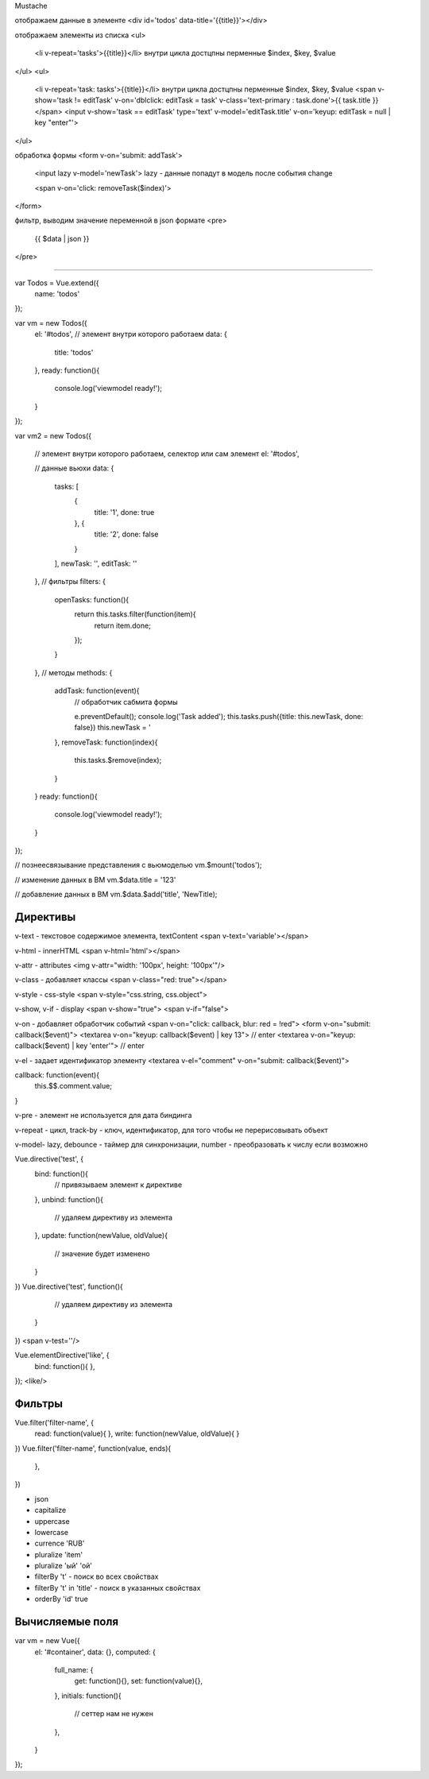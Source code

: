 Mustache


отображаем данные в элементе
<div id='todos' data-title='{{title}}'></div>

отображаем элементы из списка
<ul>
    <li v-repeat='tasks'>{{title}}</li>
    внутри цикла достцпны перменные $index, $key, $value
</ul>
<ul>
    <li v-repeat='task: tasks'>{{title}}</li>
    внутри цикла достцпны перменные $index, $key, $value
    <span v-show='task != editTask' v-on='dblclick: editTask = task' v-class='text-primary : task.done'>{{ task.title }}</span>
    <input v-show='task == editTask' type='text' v-model='editTask.title' v-on='keyup: editTask = null | key "enter"'>
</ul>

обработка формы
<form v-on='submit: addTask'>
    <input lazy v-model='newTask'>
    lazy - данные попадут в модель после события change

    <span v-on='click: removeTask($index)'>
</form>

фильтр, выводим значение переменной в json формате
<pre>
    {{ $data | json }}
</pre>


================================================================================

var Todos = Vue.extend({
    name: 'todos'
});

var vm = new Todos({
    el: '#todos', // элемент внутри которого работаем
    data: {
        title: 'todos'
    },
    ready: function(){
        console.log('viewmodel ready!');
    }
});

var vm2 = new Todos({

    // элемент внутри которого работаем, селектор или сам элемент
    el: '#todos',

    // данные вьюхи
    data: {
        tasks: [
            {
                title: '1',
                done: true
            }, {
                title: '2',
                done: false
            }
        ],
        newTask: '',
        editTask: ''
    },
    // фильтры
    filters: {
        openTasks: function(){
            return this.tasks.filter(function(item){
                return item.done;
            });
        }
    },
    // методы
    methods: {
        addTask: function(event){
            // обработчик сабмита формы

            e.preventDefault();
            console.log('Task added');
            this.tasks.push({title: this.newTask, done: false})
            this.newTask = '
        },
        removeTask: function(index){
            this.tasks.$remove(index);
        }
    }
    ready: function(){
        console.log('viewmodel ready!');
    }
});

// познеесвязывание представления с вьюмоделью
vm.$mount('todos');

// изменение данных в ВМ
vm.$data.title = '123'

// добавление данных в ВМ
vm.$data.$add('title', 'NewTitle);



Директивы
=========

v-text - текстовое содержимое элемента, textContent
<span v-text='variable'></span>

v-html - innerHTML
<span v-html='html'></span>

v-attr - attributes
<img v-attr="width: '100px', height: '100px'"/>

v-class - добавляет классы
<span v-class="red: true"></span>

v-style - css-style
<span v-style="css.string, css.object">

v-show, v-if - display
<span v-show="true">
<span v-if="false">

v-on - добавляет обработчик событий
<span v-on="click: callback, blur: red = !red">
<form v-on="submit: callback($event)">
<textarea v-on="keyup: callback($event) | key 13"> // enter
<textarea v-on="keyup: callback($event) | key 'enter'"> // enter

v-el - задает идентификатор элементу
<textarea v-el="comment" v-on="submit: callback($event)">

callback: function(event){
    this.$$.comment.value;
}

v-pre - элемент не используется для дата биндинга

v-repeat - цикл, track-by - ключ, идентификатор, для того чтобы не перерисовывать объект

v-model- lazy, debounce - таймер для синхронизации, number - преобразовать к числу если возможно

Vue.directive('test', {
    bind: function(){
        // привязываем элемент к директиве

    },
    unbind: function(){
        // удаляем директиву из элемента
    },
    update: function(newValue, oldValue){
        // значение будет изменено
    }
})
Vue.directive('test', function(){
        // удаляем директиву из элемента
    }
})
<span v-test=''/>


Vue.elementDirective('like', {
    bind: function(){
    },

});
<like/>


Фильтры
=======

Vue.filter('filter-name', {
    read: function(value){
    },
    write: function(newValue, oldValue){
    }
})
Vue.filter('filter-name', function(value, ends){
    },
})

- json
- capitalize
- uppercase
- lowercase
- currence 'RUB'
- pluralize 'item'
- pluralize 'ый' 'ой'
- filterBy 't' - поиск во всех свойствах
- filterBy 't' in 'title' - поиск в указанных свойствах
- orderBy 'id' true


Вычисляемые поля
================

var vm = new Vue({
    el: '#container',
    data: {},
    computed: {
        full_name: {
            get: function(){},
            set: function(value){},
        },
        initials: function(){
            // сеттер нам не нужен
        },

    }
});